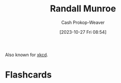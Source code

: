:PROPERTIES:
:ID:       5763425d-9f34-4777-8698-3c2e74973ec5
:LAST_MODIFIED: [2023-10-27 Fri 08:54]
:END:
#+title: Randall Munroe
#+hugo_custom_front_matter: :slug "5763425d-9f34-4777-8698-3c2e74973ec5"
#+author: Cash Prokop-Weaver
#+date: [2023-10-27 Fri 08:54]
#+filetags: :person:
Also known for [[http://xkcd.com][xkcd]].
* Flashcards
